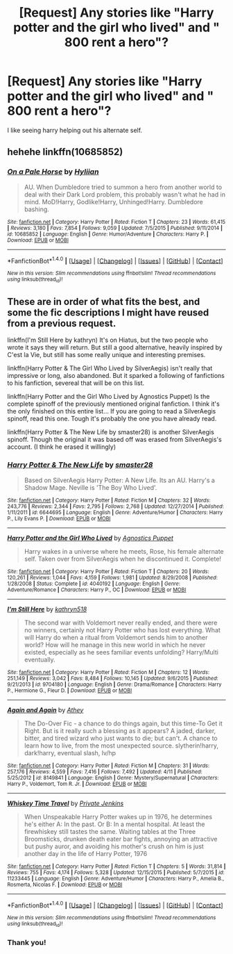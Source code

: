 #+TITLE: [Request] Any stories like "Harry potter and the girl who lived" and " 800 rent a hero"?

* [Request] Any stories like "Harry potter and the girl who lived" and " 800 rent a hero"?
:PROPERTIES:
:Author: r4rt965
:Score: 5
:DateUnix: 1471554136.0
:DateShort: 2016-Aug-19
:FlairText: Request
:END:
I like seeing harry helping out his alternate self.


** hehehe linkffn(10685852)
:PROPERTIES:
:Author: bookmonster015
:Score: 7
:DateUnix: 1471556621.0
:DateShort: 2016-Aug-19
:END:

*** [[http://www.fanfiction.net/s/10685852/1/][*/On a Pale Horse/*]] by [[https://www.fanfiction.net/u/3305720/Hyliian][/Hyliian/]]

#+begin_quote
  AU. When Dumbledore tried to summon a hero from another world to deal with their Dark Lord problem, this probably wasn't what he had in mind. MoD!Harry, Godlike!Harry, Unhinged!Harry. Dumbledore bashing.
#+end_quote

^{/Site/: [[http://www.fanfiction.net/][fanfiction.net]] *|* /Category/: Harry Potter *|* /Rated/: Fiction T *|* /Chapters/: 23 *|* /Words/: 61,415 *|* /Reviews/: 3,180 *|* /Favs/: 7,854 *|* /Follows/: 9,059 *|* /Updated/: 7/5/2015 *|* /Published/: 9/11/2014 *|* /id/: 10685852 *|* /Language/: English *|* /Genre/: Humor/Adventure *|* /Characters/: Harry P. *|* /Download/: [[http://www.ff2ebook.com/old/ffn-bot/index.php?id=10685852&source=ff&filetype=epub][EPUB]] or [[http://www.ff2ebook.com/old/ffn-bot/index.php?id=10685852&source=ff&filetype=mobi][MOBI]]}

--------------

*FanfictionBot*^{1.4.0} *|* [[[https://github.com/tusing/reddit-ffn-bot/wiki/Usage][Usage]]] | [[[https://github.com/tusing/reddit-ffn-bot/wiki/Changelog][Changelog]]] | [[[https://github.com/tusing/reddit-ffn-bot/issues/][Issues]]] | [[[https://github.com/tusing/reddit-ffn-bot/][GitHub]]] | [[[https://www.reddit.com/message/compose?to=tusing][Contact]]]

^{/New in this version: Slim recommendations using/ ffnbot!slim! /Thread recommendations using/ linksub(thread_id)!}
:PROPERTIES:
:Author: FanfictionBot
:Score: 3
:DateUnix: 1471556642.0
:DateShort: 2016-Aug-19
:END:


** These are in order of what fits the best, and some the fic descriptions I might have reused from a previous request.

linkffn(I'm Still Here by kathryn) It's on Hiatus, but the two people who wrote it says they will return. But still a good alternative, heavily inspired by C'est la Vie, but still has some really unique and interesting premises.

linkffn(Harry Potter & The Girl Who Lived by SilverAegis) isn't really that impressive or long, also abandoned. But it sparked a following of fanfictions to his fanfiction, severeal that will be on this list.

linkffn(Harry Potter and the Girl Who Lived by Agnostics Puppet) Is the complete spinoff of the previously mentioned original fanfiction. I think it's the only finished on this entire list... If you are going to read a SilverAegis spinoff, read this one. Tough it's probably the one you have already read.

linkffn(Harry Potter & The New Life by smaster28) is another SilverAegis spinoff. Though the original it was based off was erased from SilverAegis's account. (I think he erased it willingly)
:PROPERTIES:
:Author: KayanRider
:Score: 1
:DateUnix: 1471692586.0
:DateShort: 2016-Aug-20
:END:

*** [[http://www.fanfiction.net/s/6644695/1/][*/Harry Potter & The New Life/*]] by [[https://www.fanfiction.net/u/2237592/smaster28][/smaster28/]]

#+begin_quote
  Based on SilverAegis Harry Potter: A New Life. Its an AU. Harry's a Shadow Mage. Neville is 'The Boy Who Lived'.
#+end_quote

^{/Site/: [[http://www.fanfiction.net/][fanfiction.net]] *|* /Category/: Harry Potter *|* /Rated/: Fiction M *|* /Chapters/: 32 *|* /Words/: 243,776 *|* /Reviews/: 2,344 *|* /Favs/: 2,795 *|* /Follows/: 2,768 *|* /Updated/: 12/27/2014 *|* /Published/: 1/11/2011 *|* /id/: 6644695 *|* /Language/: English *|* /Genre/: Adventure/Humor *|* /Characters/: Harry P., Lily Evans P. *|* /Download/: [[http://www.ff2ebook.com/old/ffn-bot/index.php?id=6644695&source=ff&filetype=epub][EPUB]] or [[http://www.ff2ebook.com/old/ffn-bot/index.php?id=6644695&source=ff&filetype=mobi][MOBI]]}

--------------

[[http://www.fanfiction.net/s/4040192/1/][*/Harry Potter and the Girl Who Lived/*]] by [[https://www.fanfiction.net/u/325962/Agnostics-Puppet][/Agnostics Puppet/]]

#+begin_quote
  Harry wakes in a universe where he meets, Rose, his female alternate self. Taken over from SilverAegis when he discontinued it. Complete!
#+end_quote

^{/Site/: [[http://www.fanfiction.net/][fanfiction.net]] *|* /Category/: Harry Potter *|* /Rated/: Fiction T *|* /Chapters/: 20 *|* /Words/: 120,261 *|* /Reviews/: 1,044 *|* /Favs/: 4,159 *|* /Follows/: 1,981 *|* /Updated/: 8/29/2008 *|* /Published/: 1/28/2008 *|* /Status/: Complete *|* /id/: 4040192 *|* /Language/: English *|* /Genre/: Adventure/Romance *|* /Characters/: Harry P., OC *|* /Download/: [[http://www.ff2ebook.com/old/ffn-bot/index.php?id=4040192&source=ff&filetype=epub][EPUB]] or [[http://www.ff2ebook.com/old/ffn-bot/index.php?id=4040192&source=ff&filetype=mobi][MOBI]]}

--------------

[[http://www.fanfiction.net/s/9704180/1/][*/I'm Still Here/*]] by [[https://www.fanfiction.net/u/4404355/kathryn518][/kathryn518/]]

#+begin_quote
  The second war with Voldemort never really ended, and there were no winners, certainly not Harry Potter who has lost everything. What will Harry do when a ritual from Voldemort sends him to another world? How will he manage in this new world in which he never existed, especially as he sees familiar events unfolding? Harry/Multi eventually.
#+end_quote

^{/Site/: [[http://www.fanfiction.net/][fanfiction.net]] *|* /Category/: Harry Potter *|* /Rated/: Fiction M *|* /Chapters/: 12 *|* /Words/: 251,149 *|* /Reviews/: 3,042 *|* /Favs/: 8,484 *|* /Follows/: 10,145 *|* /Updated/: 9/6/2015 *|* /Published/: 9/21/2013 *|* /id/: 9704180 *|* /Language/: English *|* /Genre/: Drama/Romance *|* /Characters/: Harry P., Hermione G., Fleur D. *|* /Download/: [[http://www.ff2ebook.com/old/ffn-bot/index.php?id=9704180&source=ff&filetype=epub][EPUB]] or [[http://www.ff2ebook.com/old/ffn-bot/index.php?id=9704180&source=ff&filetype=mobi][MOBI]]}

--------------

[[http://www.fanfiction.net/s/8149841/1/][*/Again and Again/*]] by [[https://www.fanfiction.net/u/2328854/Athey][/Athey/]]

#+begin_quote
  The Do-Over Fic - a chance to do things again, but this time-To Get it Right. But is it really such a blessing as it appears? A jaded, darker, bitter, and tired wizard who just wants to die; but can't. A chance to learn how to live, from the most unexpected source. slytherin!harry, dark!harry, eventual slash, lv/hp
#+end_quote

^{/Site/: [[http://www.fanfiction.net/][fanfiction.net]] *|* /Category/: Harry Potter *|* /Rated/: Fiction M *|* /Chapters/: 31 *|* /Words/: 257,176 *|* /Reviews/: 4,559 *|* /Favs/: 7,416 *|* /Follows/: 7,492 *|* /Updated/: 4/11 *|* /Published/: 5/25/2012 *|* /id/: 8149841 *|* /Language/: English *|* /Genre/: Mystery/Supernatural *|* /Characters/: Harry P., Voldemort, Tom R. Jr. *|* /Download/: [[http://www.ff2ebook.com/old/ffn-bot/index.php?id=8149841&source=ff&filetype=epub][EPUB]] or [[http://www.ff2ebook.com/old/ffn-bot/index.php?id=8149841&source=ff&filetype=mobi][MOBI]]}

--------------

[[http://www.fanfiction.net/s/11233445/1/][*/Whiskey Time Travel/*]] by [[https://www.fanfiction.net/u/1556516/Private-Jenkins][/Private Jenkins/]]

#+begin_quote
  When Unspeakable Harry Potter wakes up in 1976, he determines he's either A: In the past. Or B: In a mental hospital. At least the firewhiskey still tastes the same. Waiting tables at the Three Broomsticks, drunken death eater bar fights, annoying an attractive but pushy auror, and avoiding his mother's crush on him is just another day in the life of Harry Potter, 1976
#+end_quote

^{/Site/: [[http://www.fanfiction.net/][fanfiction.net]] *|* /Category/: Harry Potter *|* /Rated/: Fiction T *|* /Chapters/: 5 *|* /Words/: 31,814 *|* /Reviews/: 755 *|* /Favs/: 4,174 *|* /Follows/: 5,328 *|* /Updated/: 12/15/2015 *|* /Published/: 5/7/2015 *|* /id/: 11233445 *|* /Language/: English *|* /Genre/: Adventure/Humor *|* /Characters/: Harry P., Amelia B., Rosmerta, Nicolas F. *|* /Download/: [[http://www.ff2ebook.com/old/ffn-bot/index.php?id=11233445&source=ff&filetype=epub][EPUB]] or [[http://www.ff2ebook.com/old/ffn-bot/index.php?id=11233445&source=ff&filetype=mobi][MOBI]]}

--------------

*FanfictionBot*^{1.4.0} *|* [[[https://github.com/tusing/reddit-ffn-bot/wiki/Usage][Usage]]] | [[[https://github.com/tusing/reddit-ffn-bot/wiki/Changelog][Changelog]]] | [[[https://github.com/tusing/reddit-ffn-bot/issues/][Issues]]] | [[[https://github.com/tusing/reddit-ffn-bot/][GitHub]]] | [[[https://www.reddit.com/message/compose?to=tusing][Contact]]]

^{/New in this version: Slim recommendations using/ ffnbot!slim! /Thread recommendations using/ linksub(thread_id)!}
:PROPERTIES:
:Author: FanfictionBot
:Score: 1
:DateUnix: 1471692632.0
:DateShort: 2016-Aug-20
:END:


*** Thank you!
:PROPERTIES:
:Author: r4rt965
:Score: 1
:DateUnix: 1471934108.0
:DateShort: 2016-Aug-23
:END:
